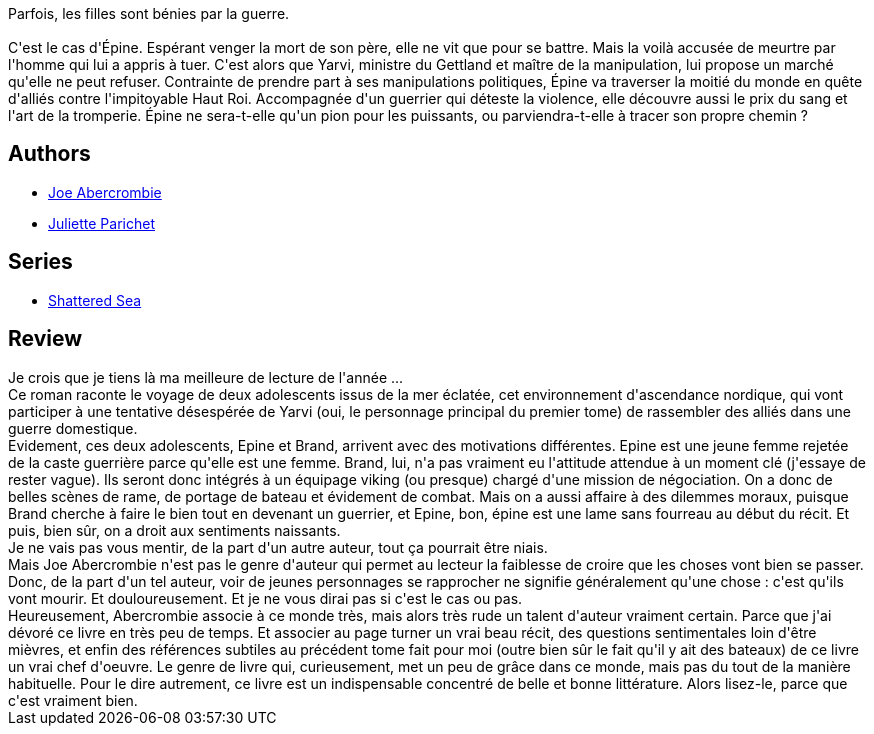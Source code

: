 :jbake-type: post
:jbake-status: published
:jbake-title: La Moitié d'un monde (La Mer éclatée #2)
:jbake-tags:  bateau, fantasy, guerre, mer, voyage,_année_2020,_mois_nov.,_note_5,rayon-imaginaire,read
:jbake-date: 2020-11-16
:jbake-depth: ../../
:jbake-uri: goodreads/books/9791028109721.adoc
:jbake-bigImage: https://i.gr-assets.com/images/S/compressed.photo.goodreads.com/books/1582981583l/51915982._SX98_.jpg
:jbake-smallImage: https://i.gr-assets.com/images/S/compressed.photo.goodreads.com/books/1582981583l/51915982._SY75_.jpg
:jbake-source: https://www.goodreads.com/book/show/51915982
:jbake-style: goodreads goodreads-book

++++
<div class="book-description">
Parfois, les filles sont bénies par la guerre.<br /><br />C'est le cas d'Épine. Espérant venger la mort de son père, elle ne vit que pour se battre. Mais la voilà accusée de meurtre par l'homme qui lui a appris à tuer. C'est alors que Yarvi, ministre du Gettland et maître de la manipulation, lui propose un marché qu'elle ne peut refuser. Contrainte de prendre part à ses manipulations politiques, Épine va traverser la moitié du monde en quête d'alliés contre l'impitoyable Haut Roi. Accompagnée d'un guerrier qui déteste la violence, elle découvre aussi le prix du sang et l'art de la tromperie. Épine ne sera-t-elle qu'un pion pour les puissants, ou parviendra-t-elle à tracer son propre chemin ?
</div>
++++


## Authors
* link:../authors/276660.html[Joe Abercrombie]
* link:../authors/7420628.html[Juliette Parichet]

## Series
* link:../series/Shattered_Sea.html[Shattered Sea]

## Review

++++
Je crois que je tiens là ma meilleure de lecture de l'année ...<br/>Ce roman raconte le voyage de deux adolescents issus de la mer éclatée, cet environnement d'ascendance nordique, qui vont participer à une tentative désespérée de Yarvi (oui, le personnage principal du premier tome) de rassembler des alliés dans une guerre domestique.<br/>Evidement, ces deux adolescents, Epine et Brand, arrivent avec des motivations différentes. Epine est une jeune femme rejetée de la caste guerrière parce qu'elle est une femme. Brand, lui, n'a pas vraiment eu l'attitude attendue à un moment clé (j'essaye de rester vague). Ils seront donc intégrés à un équipage viking (ou presque) chargé d'une mission de négociation. On a donc de belles scènes de rame, de portage de bateau et évidement de combat. Mais on a aussi affaire à des dilemmes moraux, puisque Brand cherche à faire le bien tout en devenant un guerrier, et Epine, bon, épine est une lame sans fourreau au début du récit. Et puis, bien sûr, on a droit aux sentiments naissants.<br/>Je ne vais pas vous mentir, de la part d'un autre auteur, tout ça pourrait être niais.<br/>Mais Joe Abercrombie n'est pas le genre d'auteur qui permet au lecteur la faiblesse de croire que les choses vont bien se passer. Donc, de la part d'un tel auteur, voir de jeunes personnages se rapprocher ne signifie généralement qu'une chose : c'est qu'ils vont mourir. Et douloureusement. Et je ne vous dirai pas si c'est le cas ou pas.<br/>Heureusement, Abercrombie associe à ce monde très, mais alors très rude un talent d'auteur vraiment certain. Parce que j'ai dévoré ce livre en très peu de temps. Et associer au page turner un vrai beau récit, des questions sentimentales loin d'être mièvres, et enfin des références subtiles au précédent tome fait pour moi (outre bien sûr le fait qu'il y ait des bateaux) de ce livre un vrai chef d'oeuvre. Le genre de livre qui, curieusement, met un peu de grâce dans ce monde, mais pas du tout de la manière habituelle. Pour le dire autrement, ce livre est un indispensable concentré de belle et bonne littérature. Alors lisez-le, parce que c'est vraiment bien.
++++